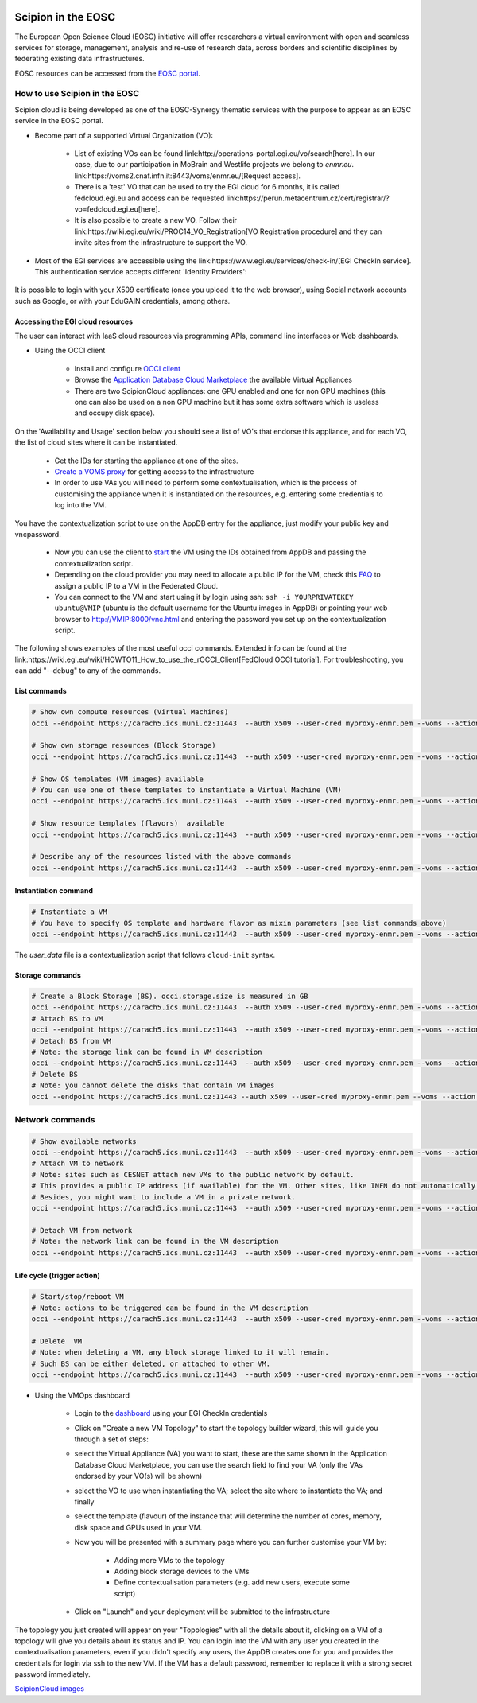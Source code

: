 .. figure:: /docs/images/scipion_logo.gif
   :width: 250
   :alt: scipion logo

.. _scipion-on-the-egi-federated-cloud:

====================================
Scipion in the EOSC
====================================
The European Open Science Cloud (EOSC) initiative will offer researchers a virtual environment with open and seamless services for storage, management, analysis and re-use of research data, across borders and scientific disciplines by federating existing data infrastructures.

EOSC resources can be accessed from the `EOSC portal <https://eosc-portal.eu/>`_.

How to use Scipion in the EOSC
==============================
Scipion cloud is being developed as one of the EOSC-Synergy thematic services with the purpose to appear as an EOSC service in the EOSC portal.

* Become part of a supported Virtual Organization (VO):

    * List of existing VOs can be found link:http://operations-portal.egi.eu/vo/search[here].
      In our case, due to our participation in MoBrain and Westlife projects we belong to `enmr.eu`. link:https://voms2.cnaf.infn.it:8443/voms/enmr.eu/[Request access].
    * There is a 'test' VO that can be used to try the EGI cloud for 6 months, it is called fedcloud.egi.eu and access can be requested link:https://perun.metacentrum.cz/cert/registrar/?vo=fedcloud.egi.eu[here].
    * It is also possible to create a new VO. Follow their link:https://wiki.egi.eu/wiki/PROC14_VO_Registration[VO Registration procedure] and they can invite sites from the infrastructure to support the VO.

* Most of the EGI services are accessible using the link:https://www.egi.eu/services/check-in/[EGI CheckIn service]. This authentication service accepts different 'Identity Providers':

.. figure:: /docs/images/cloud/EGI-CheckIn-providers.png
   :align: center
   :alt: EGI CheckIn Identity providers

It is possible to login with your X509 certificate (once you upload it to the web browser), using Social network accounts such as Google, or with your EduGAIN credentials, among others.

Accessing the EGI cloud resources
----------------------------------

The user can interact with IaaS cloud resources via programming APIs, command line interfaces or Web dashboards.

* Using the OCCI client

    * Install and configure `OCCI client <https://wiki.egi.eu/wiki/HOWTO11>`_
    * Browse the `Application Database Cloud Marketplace <https://appdb.egi.eu/browse/cloud>`_ the available Virtual Appliances
    * There are two ScipionCloud appliances: one GPU enabled and one for non GPU machines (this one can also be used on a non GPU machine but it has some extra software which is useless and occupy disk space).

On the 'Availability and Usage' section below you should see a list of VO's that endorse this appliance, and for each VO, the list of cloud sites where it can be instantiated.

    * Get the IDs for starting the appliance at one of the sites.
    * `Create a VOMS proxy <https://wiki.egi.eu/wiki/HOWTO11#Proxy_Generation>`_ for getting access to the infrastructure
    * In order to use VAs you will need to perform some contextualisation, which is the process of customising the appliance when it is instantiated on the resources, e.g. entering some credentials to log into the VM.

You have the contextualization script to use on the AppDB entry for the appliance, just modify your public key and vncpassword.

    * Now you can use the client to `start <https://wiki.egi.eu/wiki/FAQ10#How_can_I_start_a_VM.3F>`_ the VM using the IDs obtained from AppDB and passing the contextualization script.
    * Depending on the cloud provider you may need to allocate a public IP for the VM, check this `FAQ <https://wiki.egi.eu/wiki/FAQ10#How_can_I_assign_a_public_IP_to_a_VM.3F>`_ to assign a public IP to a VM in the Federated Cloud.
    * You can connect to the VM and start using it by login using ssh: ``ssh -i YOURPRIVATEKEY ubuntu@VMIP`` (ubuntu is the default username for the Ubuntu images in AppDB) or pointing your web browser to http://VMIP:8000/vnc.html and entering the password you set up on the contextualization script.

The following shows examples of the most useful occi commands. Extended info can be found at the link:https://wiki.egi.eu/wiki/HOWTO11_How_to_use_the_rOCCI_Client[FedCloud OCCI tutorial]. For troubleshooting, you can add "--debug" to any of the commands.

List commands
-------------

.. code-block:: bash

    # Show own compute resources (Virtual Machines)
    occi --endpoint https://carach5.ics.muni.cz:11443  --auth x509 --user-cred myproxy-enmr.pem --voms --action list --resource compute

    # Show own storage resources (Block Storage)
    occi --endpoint https://carach5.ics.muni.cz:11443  --auth x509 --user-cred myproxy-enmr.pem --voms --action list --resource storage

    # Show OS templates (VM images) available
    # You can use one of these templates to instantiate a Virtual Machine (VM)
    occi --endpoint https://carach5.ics.muni.cz:11443  --auth x509 --user-cred myproxy-enmr.pem --voms --action list --resource os_tpl

    # Show resource templates (flavors)  available
    occi --endpoint https://carach5.ics.muni.cz:11443  --auth x509 --user-cred myproxy-enmr.pem --voms --action list --resource resource_tpl

    # Describe any of the resources listed with the above commands
    occi --endpoint https://carach5.ics.muni.cz:11443  --auth x509 --user-cred myproxy-enmr.pem --voms --action describe --resource RESOURCE_URL

Instantiation command
---------------------

.. code-block:: bash

    # Instantiate a VM
    # You have to specify OS template and hardware flavor as mixin parameters (see list commands above)
    occi --endpoint https://carach5.ics.muni.cz:11443  --auth x509 --user-cred myproxy-enmr.pem --voms --action create --resource compute --attribute occi.core.title="ScipionVM" --mixin OS_TEMPLATE --mixin FLAVOUR  --context user_data="file://$PWD/tmpfedcloud.login"

The `user_data` file is a contextualization script that follows ``cloud-init`` syntax.

Storage commands
----------------

.. code-block:: bash

    # Create a Block Storage (BS). occi.storage.size is measured in GB
    occi --endpoint https://carach5.ics.muni.cz:11443  --auth x509 --user-cred myproxy-enmr.pem --voms --action create --resource storage -t occi.storage.size='num(30)',occi.core.title='ScipionBS'
    # Attach BS to VM
    occi --endpoint https://carach5.ics.muni.cz:11443  --auth x509 --user-cred myproxy-enmr.pem --voms --action link --resource VM_URL -j BS_ID
    # Detach BS from VM
    # Note: the storage link can be found in VM description
    occi --endpoint https://carach5.ics.muni.cz:11443  --auth x509 --user-cred myproxy-enmr.pem --voms --action unlink --resource STORAGE_LINK
    # Delete BS
    # Note: you cannot delete the disks that contain VM images
    occi --endpoint https://carach5.ics.muni.cz:11443 --auth x509 --user-cred myproxy-enmr.pem --voms --action delete --resource STORAGE_LINK


Network commands
================

.. code-block:: bash

    # Show available networks
    occi --endpoint https://carach5.ics.muni.cz:11443  --auth x509 --user-cred myproxy-enmr.pem --voms --action list --resource network
    # Attach VM to network
    # Note: sites such as CESNET attach new VMs to the public network by default.
    # This provides a public IP address (if available) for the VM. Other sites, like INFN do not automatically do so.
    # Besides, you might want to include a VM in a private network.
    occi --endpoint https://carach5.ics.muni.cz:11443  --auth x509 --user-cred myproxy-enmr.pem --voms --action link --resource VM_URL -j NETWORK_ID

    # Detach VM from network
    # Note: the network link can be found in the VM description
    occi --endpoint https://carach5.ics.muni.cz:11443  --auth x509 --user-cred myproxy-enmr.pem --voms --action unlink --resource NETWORK_LINK

Life cycle (trigger action)
---------------------------

.. code-block:: bash

    # Start/stop/reboot VM
    # Note: actions to be triggered can be found in the VM description
    occi --endpoint https://carach5.ics.muni.cz:11443  --auth x509 --user-cred myproxy-enmr.pem --voms --action trigger --resource VM_URL --trigger-action ACTION_URL

    # Delete  VM
    # Note: when deleting a VM, any block storage linked to it will remain.
    # Such BS can be either deleted, or attached to other VM.
    occi --endpoint https://carach5.ics.muni.cz:11443  --auth x509 --user-cred myproxy-enmr.pem --voms --action delete --resource VM_URL

* Using the VMOps dashboard

    *  Login to the `dashboard <https://dashboard.appdb.egi.eu/vmops>`_ using your EGI CheckIn credentials
    * Click on "Create a new VM Topology" to start the topology builder wizard, this will guide you through a set of steps:
    * select the Virtual Appliance (VA) you want to start, these are the same shown in the Application Database Cloud Marketplace, you can use the search field to find your VA (only the VAs endorsed by your VO(s) will be shown)
    * select the VO to use when instantiating the VA;
      select the site where to instantiate the VA; and finally
    * select the template (flavour) of the instance that will determine the number of cores, memory, disk space and GPUs used in your VM.
    * Now you will be presented with a summary page where you can further customise your VM by:

        * Adding more VMs to the topology
        * Adding block storage devices to the VMs
        * Define contextualisation parameters (e.g. add new users, execute some script)

    * Click on "Launch" and your deployment will be submitted to the infrastructure

The topology you just created will appear on your "Topologies" with all the details about it, clicking on a VM of a topology will give you details about its status and IP. You can login into the VM with any user you created in the contextualisation parameters, even if you didn't specify any users, the AppDB creates one for you and provides the credentials for login via ssh to the new VM.
If the VM has a default password, remember to replace it with a strong secret password immediately.

`ScipionCloud images <scipionCloud-images-manual>`_

